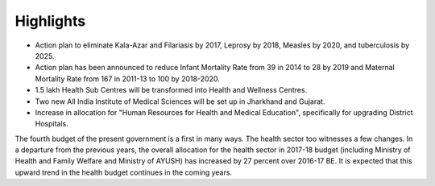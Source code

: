 Highlights
==========

* Action plan to eliminate Kala-Azar and Filariasis by 2017, Leprosy by 2018, Measles by 2020, and tuberculosis by 2025.
* Action plan has been announced to reduce Infant Mortality Rate from 39 in 2014 to 28 by 2019 and Maternal Mortality Rate from 167 in 2011-13 to 100 by 2018-2020.
* 1.5 lakh Health Sub Centres will be transformed into Health and Wellness Centres.
* Two new All India Institute of Medical Sciences will be set up in Jharkhand and Gujarat.
* Increase in allocation for "Human Resources for Health and Medical Education", specifically for upgrading District Hospitals.

The fourth budget of the present government is a first in many ways. The health sector too witnesses a few changes. In a departure from the previous years, the overall allocation for the health sector in 2017-18 budget (including Ministry of Health and Family Welfare and Ministry of AYUSH) has increased by 27 percent over 2016-17 BE. It is expected that this upward trend in the health budget continues in the coming years.  
